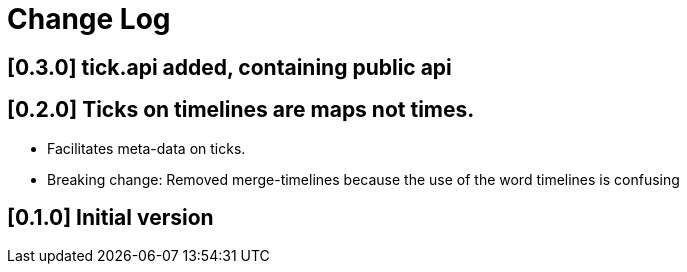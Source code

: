 = Change Log

== [0.3.0] tick.api added, containing public api

== [0.2.0] Ticks on timelines are maps not times.

- Facilitates meta-data on ticks.

- Breaking change: Removed merge-timelines because the use of the word
  timelines is confusing

== [0.1.0] Initial version
